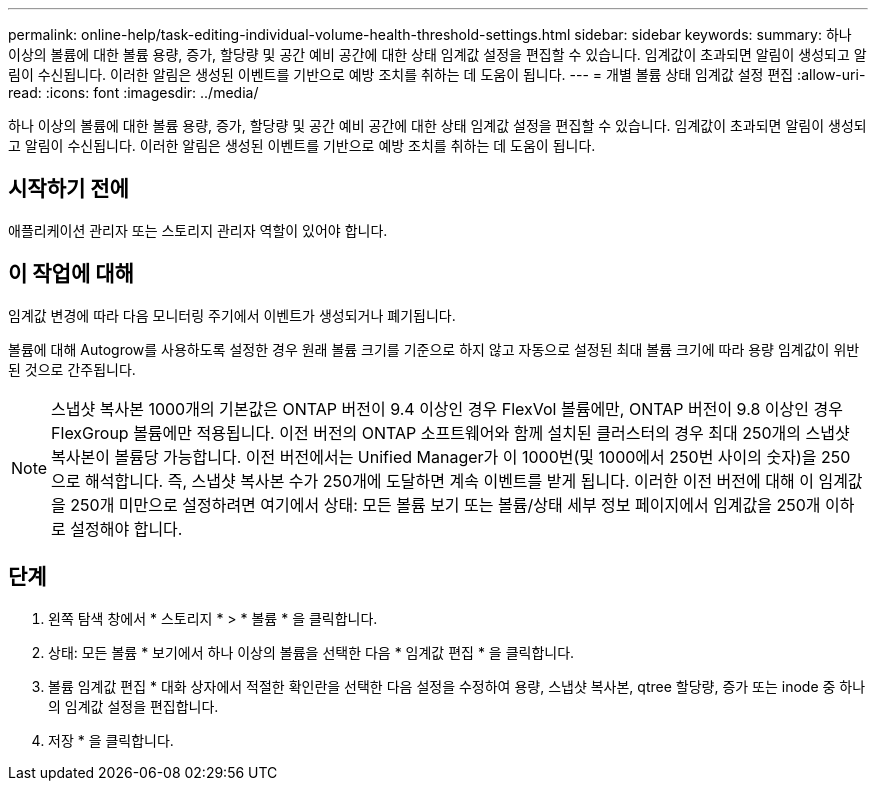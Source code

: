 ---
permalink: online-help/task-editing-individual-volume-health-threshold-settings.html 
sidebar: sidebar 
keywords:  
summary: 하나 이상의 볼륨에 대한 볼륨 용량, 증가, 할당량 및 공간 예비 공간에 대한 상태 임계값 설정을 편집할 수 있습니다. 임계값이 초과되면 알림이 생성되고 알림이 수신됩니다. 이러한 알림은 생성된 이벤트를 기반으로 예방 조치를 취하는 데 도움이 됩니다. 
---
= 개별 볼륨 상태 임계값 설정 편집
:allow-uri-read: 
:icons: font
:imagesdir: ../media/


[role="lead"]
하나 이상의 볼륨에 대한 볼륨 용량, 증가, 할당량 및 공간 예비 공간에 대한 상태 임계값 설정을 편집할 수 있습니다. 임계값이 초과되면 알림이 생성되고 알림이 수신됩니다. 이러한 알림은 생성된 이벤트를 기반으로 예방 조치를 취하는 데 도움이 됩니다.



== 시작하기 전에

애플리케이션 관리자 또는 스토리지 관리자 역할이 있어야 합니다.



== 이 작업에 대해

임계값 변경에 따라 다음 모니터링 주기에서 이벤트가 생성되거나 폐기됩니다.

볼륨에 대해 Autogrow를 사용하도록 설정한 경우 원래 볼륨 크기를 기준으로 하지 않고 자동으로 설정된 최대 볼륨 크기에 따라 용량 임계값이 위반된 것으로 간주됩니다.

[NOTE]
====
스냅샷 복사본 1000개의 기본값은 ONTAP 버전이 9.4 이상인 경우 FlexVol 볼륨에만, ONTAP 버전이 9.8 이상인 경우 FlexGroup 볼륨에만 적용됩니다. 이전 버전의 ONTAP 소프트웨어와 함께 설치된 클러스터의 경우 최대 250개의 스냅샷 복사본이 볼륨당 가능합니다. 이전 버전에서는 Unified Manager가 이 1000번(및 1000에서 250번 사이의 숫자)을 250으로 해석합니다. 즉, 스냅샷 복사본 수가 250개에 도달하면 계속 이벤트를 받게 됩니다. 이러한 이전 버전에 대해 이 임계값을 250개 미만으로 설정하려면 여기에서 상태: 모든 볼륨 보기 또는 볼륨/상태 세부 정보 페이지에서 임계값을 250개 이하로 설정해야 합니다.

====


== 단계

. 왼쪽 탐색 창에서 * 스토리지 * > * 볼륨 * 을 클릭합니다.
. 상태: 모든 볼륨 * 보기에서 하나 이상의 볼륨을 선택한 다음 * 임계값 편집 * 을 클릭합니다.
. 볼륨 임계값 편집 * 대화 상자에서 적절한 확인란을 선택한 다음 설정을 수정하여 용량, 스냅샷 복사본, qtree 할당량, 증가 또는 inode 중 하나의 임계값 설정을 편집합니다.
. 저장 * 을 클릭합니다.

